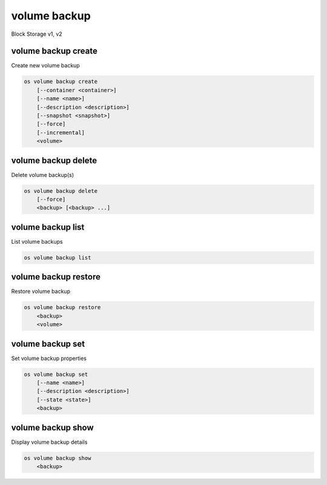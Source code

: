 =============
volume backup
=============

Block Storage v1, v2

volume backup create
--------------------

Create new volume backup

.. program:: volume backup create
.. code:: bash

    os volume backup create
        [--container <container>]
        [--name <name>]
        [--description <description>]
        [--snapshot <snapshot>]
        [--force]
        [--incremental]
        <volume>

.. option:: --container <container>

    Optional backup container name

.. option:: --name <name>

    Name of the backup

.. option:: --description <description>

    Description of the backup

.. option:: --snapshot <snapshot>

    Snapshot to backup (name or ID)

    *Volume version 2 only*

.. option:: --force

    Allow to back up an in-use volume

    *Volume version 2 only*

.. option:: --incremental

    Perform an incremental backup

    *Volume version 2 only*

.. _volume_backup_create-backup:
.. describe:: <volume>

    Volume to backup (name or ID)

volume backup delete
--------------------

Delete volume backup(s)

.. program:: volume backup delete
.. code:: bash

    os volume backup delete
        [--force]
        <backup> [<backup> ...]

.. option:: --force

    Allow delete in state other than error or available

    *Volume version 2 only*

.. _volume_backup_delete-backup:
.. describe:: <backup>

    Backup(s) to delete (name or ID)

volume backup list
------------------

List volume backups

.. program:: volume backup list
.. code:: bash

    os volume backup list

.. _volume_backup_list-backup:
.. option:: --long

    List additional fields in output

volume backup restore
---------------------

Restore volume backup

.. program:: volume backup restore
.. code:: bash

    os volume backup restore
        <backup>
        <volume>

.. _volume_backup_restore-backup:
.. describe:: <backup>

    Backup to restore (name or ID)

.. describe:: <volume>

    Volume to restore to (name or ID)

volume backup set
-----------------

Set volume backup properties

.. program:: volume backup set
.. code:: bash

    os volume backup set
        [--name <name>]
        [--description <description>]
        [--state <state>]
        <backup>

.. option:: --name <name>

    New backup name

.. option:: --description <description>

    New backup description

.. option:: --state <state>

    New backup state ("available" or "error") (admin only)
    (This option simply changes the state of the backup in the database with
    no regard to actual status, exercise caution when using)

.. _backup_set-volume-backup:
.. describe:: <backup>

    Backup to modify (name or ID)

volume backup show
------------------

Display volume backup details

.. program:: volume backup show
.. code:: bash

    os volume backup show
        <backup>

.. _volume_backup_show-backup:
.. describe:: <backup>

    Backup to display (name or ID)
